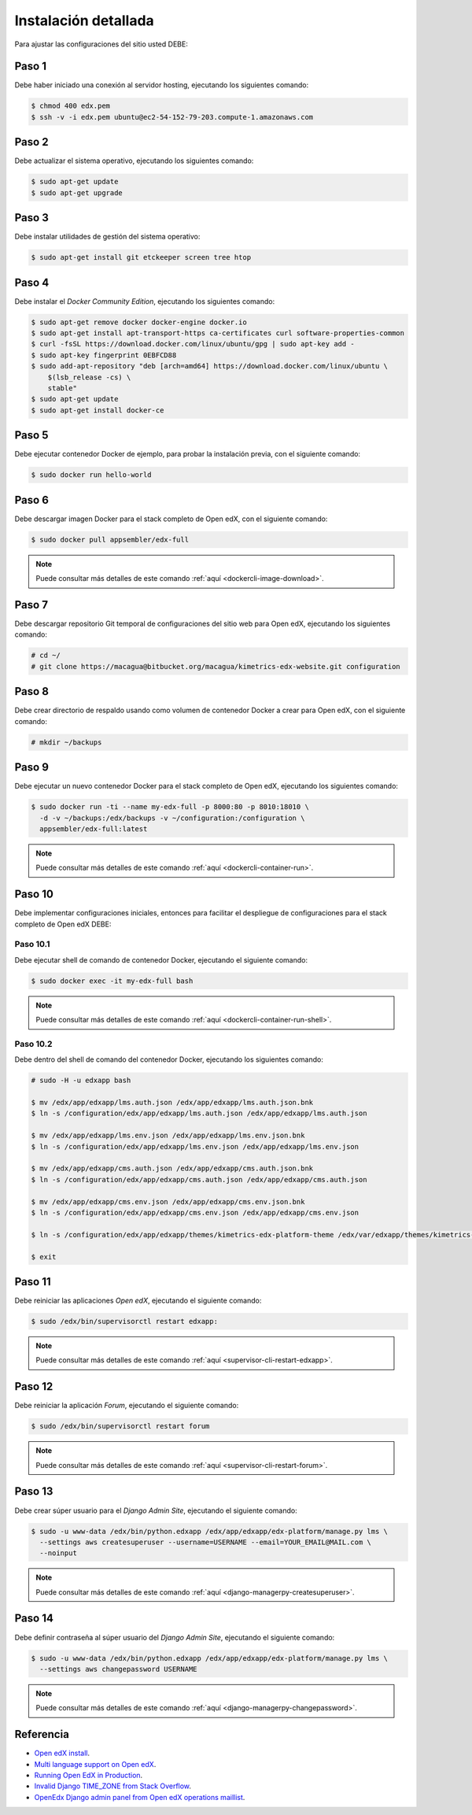 .. _instalacion-detallada-label:


Instalación detallada
=====================

Para ajustar las configuraciones del sitio usted DEBE:

.. _command-connect-server:


Paso 1
------

Debe haber iniciado una conexión al servidor hosting, ejecutando los siguientes comando:

.. code-block:: bash

    $ chmod 400 edx.pem
    $ ssh -v -i edx.pem ubuntu@ec2-54-152-79-203.compute-1.amazonaws.com


Paso 2
------

Debe actualizar el sistema operativo, ejecutando los siguientes comando:

.. code-block:: bash

    $ sudo apt-get update
    $ sudo apt-get upgrade


Paso 3
------

Debe instalar utilidades de gestión del sistema operativo:

.. code-block:: bash

    $ sudo apt-get install git etckeeper screen tree htop


Paso 4
------

Debe instalar el *Docker Community Edition*, ejecutando los siguientes comando:

.. code-block:: bash

    $ sudo apt-get remove docker docker-engine docker.io
    $ sudo apt-get install apt-transport-https ca-certificates curl software-properties-common
    $ curl -fsSL https://download.docker.com/linux/ubuntu/gpg | sudo apt-key add -
    $ sudo apt-key fingerprint 0EBFCD88
    $ sudo add-apt-repository "deb [arch=amd64] https://download.docker.com/linux/ubuntu \
        $(lsb_release -cs) \
        stable"
    $ sudo apt-get update
    $ sudo apt-get install docker-ce


Paso 5
------

Debe ejecutar contenedor Docker de ejemplo, para probar la instalación previa, con el 
siguiente comando:

.. code-block:: bash

    $ sudo docker run hello-world


Paso 6
------

Debe descargar imagen Docker para el stack completo de Open edX, con el 
siguiente comando:

.. code-block:: bash

    $ sudo docker pull appsembler/edx-full

.. note::

    Puede consultar más detalles de este comando :ref:`aquí <dockercli-image-download>`.


Paso 7
------

Debe descargar repositorio Git temporal de configuraciones del sitio web para Open edX, 
ejecutando los siguientes comando:

.. code-block:: bash

    # cd ~/
    # git clone https://macagua@bitbucket.org/macagua/kimetrics-edx-website.git configuration


Paso 8
------

Debe crear directorio de respaldo usando como volumen de contenedor Docker a crear para Open edX, 
con el siguiente comando:

.. code-block:: bash

    # mkdir ~/backups


Paso 9
------

Debe ejecutar un nuevo contenedor Docker para el stack completo de Open edX, ejecutando 
los siguientes comando:

.. code-block:: bash

    $ sudo docker run -ti --name my-edx-full -p 8000:80 -p 8010:18010 \
      -d -v ~/backups:/edx/backups -v ~/configuration:/configuration \
      appsembler/edx-full:latest

..
    $ sudo docker run -ti --name my-edx-full -p 80:80 -p 18010:18010 \ 
      -p 18090:18090 -p 18080:18080 -p 18130:18130 \
      -v ~/backups:/edx/backups -v ~/configuration:/configuration \
      -d appsembler/edx-full:latest

..
    "/sbin/my_init --ena…" 18040/tcp, 18060/tcp, 18080/tcp, 0.0.0.0:8000->80/tcp, 0.0.0.0:8010->18010/tcp

    -p 18090:18090

    LMS 80
    CMS 18010
    Certs   18090 
    Discovery   18381
    Ecommerce   18130
    edx-release 8099
    Forum   18080
    Xqueue  18040

.. note::

    Puede consultar más detalles de este comando :ref:`aquí <dockercli-container-run>`.


Paso 10
-------

Debe implementar configuraciones iniciales, entonces para facilitar el despliegue 
de configuraciones para el stack completo de Open edX DEBE: 


Paso 10.1
^^^^^^^^^

Debe ejecutar shell de comando de contenedor Docker, ejecutando el siguiente comando:

.. code-block:: bash

    $ sudo docker exec -it my-edx-full bash

.. note::

    Puede consultar más detalles de este comando :ref:`aquí <dockercli-container-run-shell>`.


Paso 10.2
^^^^^^^^^

Debe dentro del shell de comando del contenedor Docker, ejecutando los siguientes comando:

.. code-block:: bash

    # sudo -H -u edxapp bash

    $ mv /edx/app/edxapp/lms.auth.json /edx/app/edxapp/lms.auth.json.bnk
    $ ln -s /configuration/edx/app/edxapp/lms.auth.json /edx/app/edxapp/lms.auth.json

    $ mv /edx/app/edxapp/lms.env.json /edx/app/edxapp/lms.env.json.bnk
    $ ln -s /configuration/edx/app/edxapp/lms.env.json /edx/app/edxapp/lms.env.json

    $ mv /edx/app/edxapp/cms.auth.json /edx/app/edxapp/cms.auth.json.bnk
    $ ln -s /configuration/edx/app/edxapp/cms.auth.json /edx/app/edxapp/cms.auth.json

    $ mv /edx/app/edxapp/cms.env.json /edx/app/edxapp/cms.env.json.bnk
    $ ln -s /configuration/edx/app/edxapp/cms.env.json /edx/app/edxapp/cms.env.json
    
    $ ln -s /configuration/edx/app/edxapp/themes/kimetrics-edx-platform-theme /edx/var/edxapp/themes/kimetrics-edx-platform-theme

    $ exit


Paso 11
-------

Debe reiniciar las aplicaciones *Open edX*, ejecutando el siguiente comando:

.. code-block:: bash

    $ sudo /edx/bin/supervisorctl restart edxapp:

.. note::

    Puede consultar más detalles de este comando :ref:`aquí <supervisor-cli-restart-edxapp>`.


Paso 12
-------

Debe reiniciar la aplicación *Forum*, ejecutando el siguiente comando:

.. code-block:: bash

    $ sudo /edx/bin/supervisorctl restart forum

.. note::

    Puede consultar más detalles de este comando :ref:`aquí <supervisor-cli-restart-forum>`.


Paso 13
-------

Debe crear súper usuario para el *Django Admin Site*, ejecutando el siguiente comando:

.. code-block:: bash

    $ sudo -u www-data /edx/bin/python.edxapp /edx/app/edxapp/edx-platform/manage.py lms \
      --settings aws createsuperuser --username=USERNAME --email=YOUR_EMAIL@MAIL.com \
      --noinput

.. note::

    Puede consultar más detalles de este comando :ref:`aquí <django-managerpy-createsuperuser>`.


Paso 14
-------

Debe definir contraseña al súper usuario del *Django Admin Site*, ejecutando el siguiente comando:

.. code-block:: bash

    $ sudo -u www-data /edx/bin/python.edxapp /edx/app/edxapp/edx-platform/manage.py lms \
      --settings aws changepassword USERNAME

.. note::

    Puede consultar más detalles de este comando :ref:`aquí <django-managerpy-changepassword>`.


Referencia
----------

- `Open edX install <https://www.youtube.com/watch?v=Dy2lxgvkdQk>`_.
- `Multi language support on Open edX <http://learning.perpetualny.com/blog/multi-language-support-on-open-edx>`_.
- `Running Open EdX in Production <https://openedx.atlassian.net/wiki/spaces/OpenOPS/pages/60228120/Running+Open+EdX+in+Production>`_.
- `Invalid Django TIME_ZONE from Stack Overflow <https://stackoverflow.com/questions/5750150/invalid-django-time-zone/5750267#5750267>`_.
- `OpenEdx Django admin panel from Open edX operations maillist <https://groups.google.com/forum/#!msg/openedx-ops/M5ytgpw57EE/MZs41-yIFAAJ>`_.
